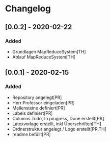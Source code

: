* Changelog

** [0.0.2] - 2020-02-22
*** Added
- Grundlagen MapReduceSystem[TH]
- Ablauf MapReduceSystem[TH]

** [0.0.1] - 2020-02-15
*** Added
- Repository angelegt[PR]
- Herr Professor eingeladen[PR]
- Meilensteine definiert[PR]
- Labels definiert[PR]
- Columns Todo, In progress, Done erstellt[PR]
- Latexvorlage erstellt, inkl Überschriften[TH]
- Ordnerstruktur angelegt / Logo erstellt[PR,TH]
- readme befüllt[PR]


